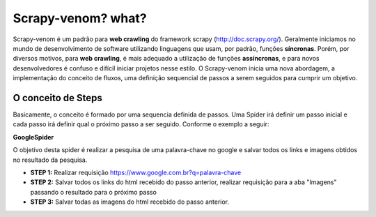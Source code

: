 Scrapy-venom? what?
======================================


Scrapy-venom é um padrão para **web crawling** do framework scrapy (http://doc.scrapy.org/). Geralmente iniciamos no mundo de desenvolvimento de software utilizando linguagens que usam, por padrão, funções **síncronas**. Porém, por diversos motivos, para **web crawling**, é mais adequado a utilização de funções **assíncronas**, e para novos desenvolvedores é confuso e difícil iniciar projetos nesse estilo. O Scrapy-venom inicia uma nova abordagem, a implementação do conceito de fluxos, uma definição sequencial de passos a serem seguidos para cumprir um objetivo.


.. seealso::
    **Qual a diferença entre funções síncronas e assíncronas?** http://pt.stackoverflow.com/questions/51268/qual-a-diferen%C3%A7a-entre-comunica%C3%A7%C3%A3o-ass%C3%ADncrona-e-s%C3%ADncrona


O conceito de Steps
--------------------

Basicamente, o conceito é formado por uma sequencia definida de passos. Uma Spider irá definir um passo inicial e cada passo irá definir qual o próximo passo a ser seguido. Conforme o exemplo a seguir:

**GoogleSpider**

O objetivo desta spider é realizar a pesquisa de uma palavra-chave no google e salvar todos os links e imagens obtidos no resultado da pesquisa.

* **STEP 1:** Realizar requisição https://www.google.com.br?q=palavra-chave
* **STEP 2:** Salvar todos os links do html recebido do passo anterior, realizar requisição para a aba "Imagens" passando o resultado para o próximo passo
* **STEP 3:** Salvar todas as imagens do html recebido do passo anterior.

